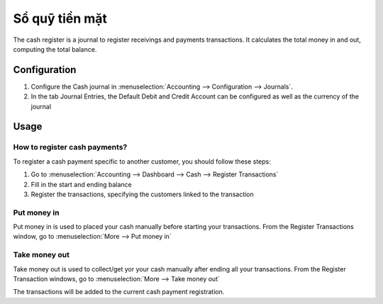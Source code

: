 ===============
Sổ quỹ tiền mặt
===============

The cash register is a journal to register receivings and payments transactions.
It calculates the total money in and out, computing the total balance.

Configuration
=============

.. image:: cash_register/journal.png
   :align: center

1. Configure the Cash journal in :menuselection:`Accounting --> Configuration -->
   Journals`.

2. In the tab Journal Entries, the Default Debit and Credit Account can be
   configured as well as the currency of the journal

Usage
=====

How to register cash payments?
------------------------------

To register a cash payment specific to another customer, you should follow
these steps:

1. Go to :menuselection:`Accounting --> Dashboard --> Cash --> Register
   Transactions`

2. Fill in the start and ending balance

3. Register the transactions, specifying the customers linked to the transaction

Put money in
------------

Put money in is used to placed your cash manually before starting your
transactions. From the Register Transactions window, go to :menuselection:`More
--> Put money in`

.. image:: cash_register/put-money-in.png
   :align: center

Take money out
--------------

Take money out is used to collect/get yor your cash manually after
ending all your transactions. From the Register Transaction windows, go to :menuselection:`More
--> Take money out`

.. image:: cash_register/put-money-out.png
   :align: center

The transactions will be added to the current cash payment registration.
